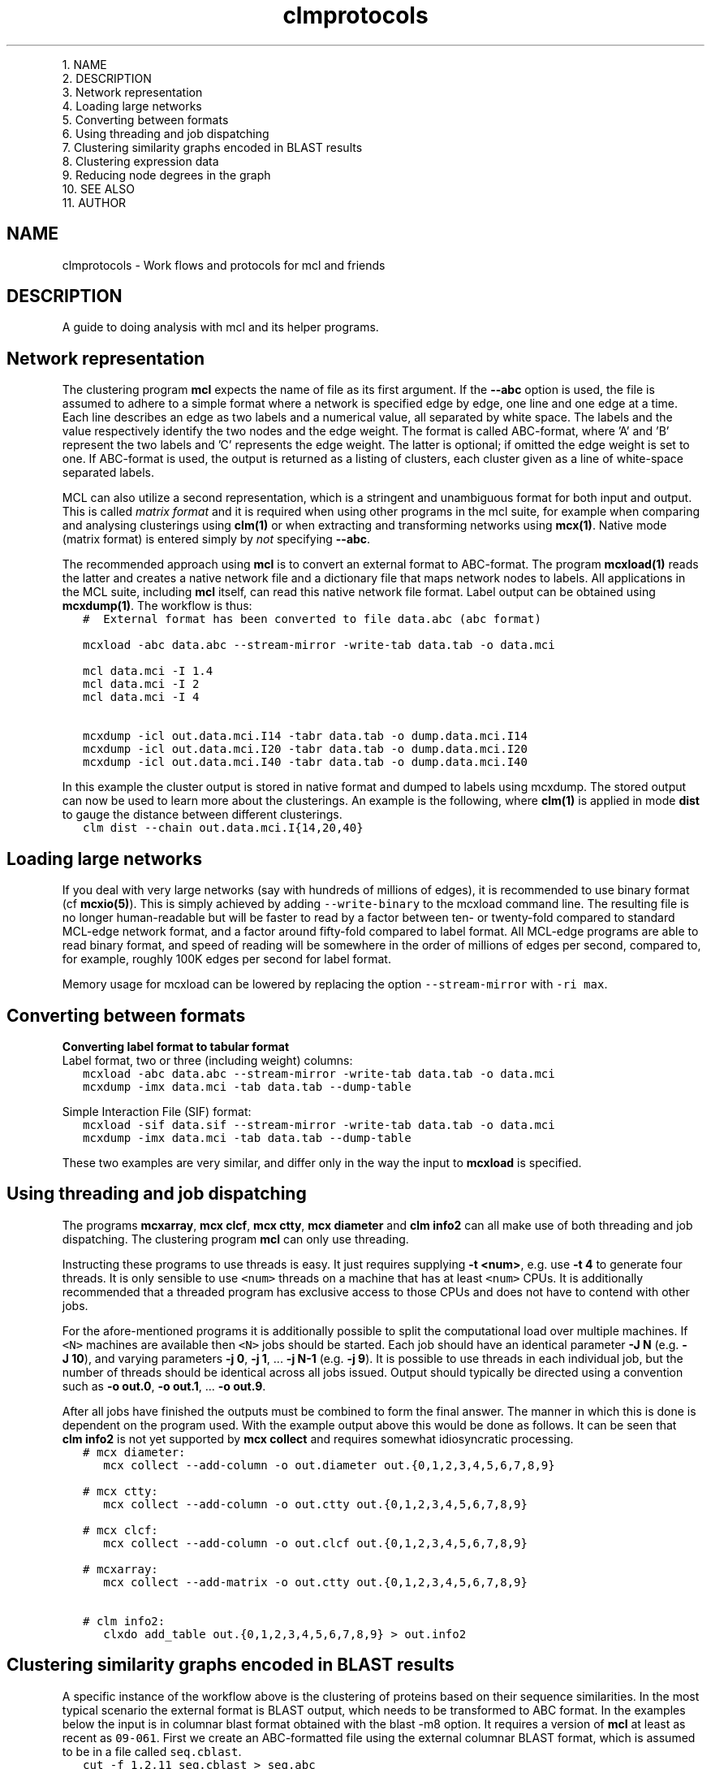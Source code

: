 .\" Copyright (c) 2014 Stijn van Dongen
.TH "clmprotocols" 5 "16 May 2014" "clmprotocols 14-137" "FILE FORMATS "
.po 2m
.de ZI
.\" Zoem Indent/Itemize macro I.
.br
'in +\\$1
.nr xa 0
.nr xa -\\$1
.nr xb \\$1
.nr xb -\\w'\\$2'
\h'|\\n(xau'\\$2\h'\\n(xbu'\\
..
.de ZJ
.br
.\" Zoem Indent/Itemize macro II.
'in +\\$1
'in +\\$2
.nr xa 0
.nr xa -\\$2
.nr xa -\\w'\\$3'
.nr xb \\$2
\h'|\\n(xau'\\$3\h'\\n(xbu'\\
..
.if n .ll -2m
.am SH
.ie n .in 4m
.el .in 8m
..

.ZJ 3m 1m "1\&."
NAME
.in -4m
.ZJ 3m 1m "2\&."
DESCRIPTION
.in -4m
.ZJ 3m 1m "3\&."
Network representation
.in -4m
.ZJ 3m 1m "4\&."
Loading large networks
.in -4m
.ZJ 3m 1m "5\&."
Converting between formats
.in -4m
.ZJ 3m 1m "6\&."
Using threading and job dispatching
.in -4m
.ZJ 3m 1m "7\&."
Clustering similarity graphs encoded in BLAST results
.in -4m
.ZJ 3m 1m "8\&."
Clustering expression data
.in -4m
.ZJ 3m 1m "9\&."
Reducing node degrees in the graph
.in -4m
.ZJ 3m 1m "10\&."
SEE ALSO
.in -4m
.ZJ 3m 1m "11\&."
AUTHOR
.in -4m
.SH NAME
clmprotocols \- Work flows and protocols for mcl and friends
.SH DESCRIPTION
A guide to doing analysis with mcl and its helper programs\&.
.SH Network representation

The clustering program \fBmcl\fP expects the name of file as its first argument\&.
If the \fB--abc\fP option is used, the file is assumed to adhere to a
simple format where a network is specified edge by edge, one line and one
edge at a time\&.
Each line describes an edge as two labels and a numerical value, all
separated by white space\&. The labels and the value respectively identify the
two nodes and the edge weight\&. The format is called ABC-format,
where \&'A\&' and \&'B\&' represent the two labels and \&'C\&' represents the
edge weight\&. The latter is optional; if omitted the edge weight is set to one\&.
If ABC-format is used, the output is returned as a listing of clusters,
each cluster given as a line of white-space separated labels\&.

MCL can also utilize a second representation, which is a stringent and
unambiguous format for both input and output\&.
This is called \fImatrix format\fP and it is required when using other
programs in the mcl suite, for example when comparing and analysing
clusterings using \fBclm(1)\fP or when extracting and transforming
networks using \fBmcx(1)\fP\&.
Native mode (matrix format) is entered simply by \fInot\fP specifying
\fB--abc\fP\&.

The recommended approach using \fBmcl\fP is to convert an external format to
ABC-format\&. The program \fBmcxload(1)\fP reads the latter and creates a
native network file and a dictionary file that maps network nodes to
labels\&. All applications in the MCL suite, including \fBmcl\fP itself, can read
this native network file format\&. Label output can be obtained using
\fBmcxdump(1)\fP\&. The workflow is thus:

.di ZV
.in 0
.nf \fC
   #  External format has been converted to file data\&.abc (abc format)

   mcxload -abc data\&.abc --stream-mirror -write-tab data\&.tab -o data\&.mci  

   mcl data\&.mci -I 1\&.4
   mcl data\&.mci -I 2
   mcl data\&.mci -I 4

   mcxdump -icl out\&.data\&.mci\&.I14 -tabr data\&.tab -o dump\&.data\&.mci\&.I14
   mcxdump -icl out\&.data\&.mci\&.I20 -tabr data\&.tab -o dump\&.data\&.mci\&.I20
   mcxdump -icl out\&.data\&.mci\&.I40 -tabr data\&.tab -o dump\&.data\&.mci\&.I40
.fi \fR
.in
.di
.ne \n(dnu
.nf \fC
.ZV
.fi \fR

In this example the cluster output is stored in native format and dumped to
labels using mcxdump\&. The stored output can now be used to learn more about
the clusterings\&. An example is the following, where \fBclm(1)\fP is applied
in mode\ \&\fBdist\fP to gauge the distance between different clusterings\&.

.di ZV
.in 0
.nf \fC
   clm dist --chain out\&.data\&.mci\&.I{14,20,40}
.fi \fR
.in
.di
.ne \n(dnu
.nf \fC
.ZV
.fi \fR

.SH Loading large networks

If you deal with very large networks (say with hundreds of millions
of edges), it is recommended to use binary format (cf \fBmcxio(5)\fP)\&.
This is simply achieved by adding \fC--write-binary\fP to the mcxload
command line\&. The resulting file is no longer human-readable but
will be faster to read by a factor between ten- or twenty-fold
compared to standard MCL-edge network format, and a factor around fifty-fold
compared to label format\&.
All MCL-edge programs are able to read binary format, and speed
of reading will be somewhere in the order of millions of edges
per second, compared to, for example, roughly 100K edges
per second for label format\&.

Memory usage for mcxload can be lowered
by replacing the option \fC--stream-mirror\fP with \fC-ri\ \&max\fP\&.
.SH Converting between formats

\fBConverting label format to tabular format\fP
.br
Label format, two or three (including weight) columns:

.di ZV
.in 0
.nf \fC
   mcxload -abc data\&.abc --stream-mirror -write-tab data\&.tab -o data\&.mci
   mcxdump -imx data\&.mci -tab data\&.tab --dump-table
.fi \fR
.in
.di
.ne \n(dnu
.nf \fC
.ZV
.fi \fR

Simple Interaction File (SIF) format:

.di ZV
.in 0
.nf \fC
   mcxload -sif data\&.sif --stream-mirror -write-tab data\&.tab -o data\&.mci
   mcxdump -imx data\&.mci -tab data\&.tab --dump-table
.fi \fR
.in
.di
.ne \n(dnu
.nf \fC
.ZV
.fi \fR

These two examples are very similar, and differ only in the way the input to \fBmcxload\fP is specified\&.
.SH Using threading and job dispatching

The programs \fBmcxarray\fP, \fBmcx\ \&clcf\fP, \fBmcx\ \&ctty\fP,
\fBmcx\ \&diameter\fP and \fBclm\ \&info2\fP can all make use of both
threading and job dispatching\&. The clustering program \fBmcl\fP
can only use threading\&.

Instructing these programs to use threads is easy\&. It just requires
supplying \fB-t\fP\ \&\fB<num>\fP, e\&.g\&. use \fB-t\fP\ \&\fB4\fP to generate four threads\&.
It is only sensible to use \fC<num>\fP threads on a machine that has at least \fC<num>\fP CPUs\&.
It is additionally recommended that a threaded program has exclusive access to those CPUs
and does not have to contend with other jobs\&.

For the afore-mentioned programs it is additionally possible to split the computational
load over multiple machines\&. If \fC<N>\fP machines are available then \fC<N>\fP jobs should
be started\&. Each job should have an identical parameter \fB-J\fP\ \&\fBN\fP (e\&.g\&. \fB-J\fP\ \&\fB10\fP),
and varying parameters \fB-j\fP\ \&\fB0\fP, \fB-j\fP\ \&\fB1\fP, \&.\&.\&. \fB-j\fP\ \&\fBN-1\fP (e\&.g\&. \fB-j\fP\ \&\fB9\fP)\&.
It is possible to use threads in each individual job, but the number of threads should be
identical across all jobs issued\&. Output should typically be directed using a convention
such as \fB-o\fP\ \&\fBout\&.0\fP, \fB-o\fP\ \&\fBout\&.1\fP, \&.\&.\&. \fB-o\fP\ \&\fBout\&.9\fP\&.

After all jobs have finished the outputs must be combined to form the final answer\&.
The manner in which this is done is dependent on the program used\&.
With the example output above this would be done as follows\&. It can be seen
that \fBclm\ \&info2\fP is not yet supported by \fBmcx\ \&collect\fP and requires somewhat
idiosyncratic processing\&.

.di ZV
.in 0
.nf \fC
   # mcx diameter:
      mcx collect --add-column -o out\&.diameter out\&.{0,1,2,3,4,5,6,7,8,9}

   # mcx ctty:
      mcx collect --add-column -o out\&.ctty out\&.{0,1,2,3,4,5,6,7,8,9}

   # mcx clcf:
      mcx collect --add-column -o out\&.clcf out\&.{0,1,2,3,4,5,6,7,8,9}

   # mcxarray:
      mcx collect --add-matrix -o out\&.ctty out\&.{0,1,2,3,4,5,6,7,8,9}

   # clm info2:
      clxdo add_table out\&.{0,1,2,3,4,5,6,7,8,9} > out\&.info2
.fi \fR
.in
.di
.ne \n(dnu
.nf \fC
.ZV
.fi \fR

.SH Clustering similarity graphs encoded in BLAST results

A specific instance of the workflow above is the clustering of proteins based on
their sequence similarities\&. In the most typical scenario the external
format is BLAST output, which needs to be transformed to ABC format\&.
In the examples below the input is in columnar blast format
obtained with the blast -m8 option\&.
It requires a version of \fBmcl\fP at least as recent as \fC09-061\fP\&.
First we create an ABC-formatted file using the external columnar BLAST
format, which is assumed to be in a file called \fCseq\&.cblast\fP\&.

.di ZV
.in 0
.nf \fC
   cut -f 1,2,11 seq\&.cblast > seq\&.abc
.fi \fR
.in
.di
.ne \n(dnu
.nf \fC
.ZV
.fi \fR

The columnar format in the file \fCseq\&.cblast\fP has, for a given BLAST hit,
the sequence labels in the first two columns and the asssociated E-value in
column\ \&11\&. It is parsed by the standard UNIX cut(1) utility\&. The format
must have been created with the BLAST -m8 option so that no comment lines
are present\&. Alternatively these can be filtered out using grep\&.
The newly created \fCseq\&.abc\fP file is loaded by \fBmcxload(1)\fP,
which writes both a network file \fCseq\&.mci\fP and a dictionary
file \fCseq\&.tab\fP\&.

.di ZV
.in 0
.nf \fC
   mcxload -abc seq\&.abc --stream-mirror --stream-neg-log10 -stream-tf \&'ceil(200)\&'
         -o seq\&.mci -write-tab seq\&.tab
.fi \fR
.in
.di
.ne \n(dnu
.nf \fC
.ZV
.fi \fR

The \fC--stream-mirror\fP option ensures that the resulting network will be
undirected, as recommended when using \fBmcl\fP\&. Omitting this option would
result in a directed network as BLAST E-values generally differ between two
sequences\&. The default course of action for \fBmcxload(1)\fP is to use the
best value found between a pair of labels\&. The next option,
\fC--abc-neg-log10\fP tranforms the numerical values in the input (the BLAST
E-values) by taking the logarithm in base\ \&10 and subsequently negating the
sign\&. Finally, the transformed values are capped so that any E-value below
1e-200 is set to a maximum allowed edge weight of\ \&200\&.

To obtain clusterings from \fCseq\&.mci\fP and \fCseq\&.tab\fP one has two
choices\&. The first is to generate an abstract clustering representation
and from that obtain the label output, as follows\&.
Below the \fB-o\fP option is not used, so mcl will create meaningful and
unique output names by itself\&. The default way of doing this is to preprend
the prefix \fCout\&.\fP and to append a suffix encoding the inflation value
used, with inflation encoded using two digits of precision and the decimal
separator removed\&.

.di ZV
.in 0
.nf \fC
   mcl seq\&.mci -I 1\&.4
   mcl seq\&.mci -I 2
   mcl seq\&.mci -I 4
   mcl seq\&.mci -I 6

   mcxdump -icl out\&.seq\&.mci\&.I14 -tabr seq\&.tab -o dump\&.seq\&.mci\&.I14
   mcxdump -icl out\&.seq\&.mci\&.I20 -tabr seq\&.tab -o dump\&.seq\&.mci\&.I20
   mcxdump -icl out\&.seq\&.mci\&.I40 -tabr seq\&.tab -o dump\&.seq\&.mci\&.I40
   mcxdump -icl out\&.seq\&.mci\&.I60 -tabr seq\&.tab -o dump\&.seq\&.mci\&.I60
.fi \fR
.in
.di
.ne \n(dnu
.nf \fC
.ZV
.fi \fR

Now the file \fCout\&.seq\&.tab\&.I14\fP and its associates can be used for example
to compute the distances between the encoded clusterings with
\fBclm dist\fP, to compute a set of strictly reconciled nested clusterings
with \fBclm order\fP, or to compute an efficiency criterion with
\fBclm info\fP\&.

Alternatively, label output can be obtained directly from \fBmcl\fP
as follows\&.

.di ZV
.in 0
.nf \fC
   mcl seq\&.mci -I 1\&.4  -use-tab seq\&.tab
   mcl seq\&.mci -I 2  -use-tab seq\&.tab
   mcl seq\&.mci -I 4  -use-tab seq\&.tab
   mcl seq\&.mci -I 6  -use-tab seq\&.tab
.fi \fR
.in
.di
.ne \n(dnu
.nf \fC
.ZV
.fi \fR

.SH Clustering expression data

The clustering of expression data constitutes another workflow\&. In this case the
external format usually is a tabular file format containing labels for genes
or probes and numerical values measuring the expression values or fold
changes across a series of conditions or experiments\&. Such tabular files can
be processed by \fBmcxarray(1)\fP, which comes installed with \fBmcl\fP\&. The
program computes correlations (either Pearson or Spearmann) between genes,
and creates an edge between genes if their correlation exceeds the specified
cutoff\&. From this \fBmcxarray(1)\fP creates both a network file and a
dictionary file\&. In the example below, the file \fCexpr\&.data\fP is
in tabular format with one row of column headers (e\&.g\&. tags for
experiments) and one column of row identifiers (e\&.g\&. probe or gene identifiers)\&.

.di ZV
.in 0
.nf \fC
   mcxarray -data expr\&.data -skipr 1 -skipc 1 -o expr\&.mci -write-tab expr\&.tab --pearson -co 0\&.7 -tf \&'abs(),add(-0\&.7)\&'
   
.fi \fR
.in
.di
.ne \n(dnu
.nf \fC
.ZV
.fi \fR

This uses the Pearson correlation, ignoring values below 0\&.7\&.
The remaining values in the interval \fC[0\&.7-1]\fP are remapped to the interval
\fC[0-0\&.3]\fP\&. This is recommended so that the edge weights will have
increased contrast between them, as \fBmcl\fP is affected by relative differences
(ratios) between edge weights rather than absolute differences\&. To illustrate
this, values\ \&0\&.75 and\ \&0\&.95 are mapped to\ \&0\&.05 and\ \&0\&.25, with respective
ratios\ \&0\&.79 and\ \&0\&.25\&.
The network file \fCexpr\&.mci\fP and the dictionary file \fCexpr\&.tab\fP can
now be used as before\&.

It is possible to investigate the effect of the correlation cutoff as follows\&.
First a network is generated at a very low threshold, and this network
is analysed using \fBmcxquery\fP\&.

.di ZV
.in 0
.nf \fC
   mcxarray -data expr\&.data -skipr 1 -skipc 1 -o expr20\&.mcx --write-binary --pearson -co 0\&.2 -tf \&'abs()\&'
   mcx query -imx expr20\&.mcx --vary-correlation
   
.fi \fR
.in
.di
.ne \n(dnu
.nf \fC
.ZV
.fi \fR

The output is in a tabular format describing the properties of the network
at increasing correlation thresholds\&. Examples are the size of the biggest
component, the number of orphan nodes (not connected to any other node), and
the mean and median node degrees\&.
A good way to choose the cutoff is to balance the number of singletons
and the median node degree\&. Both should preferably not be too high\&.
For example the number of orphan nodes should be
less than ten percent of the total number of nodes,
and the median node degree should be at most one hundred neighbours\&.
.SH Reducing node degrees in the graph
A good way to lower node degrees in a network is to require that
an edge is among the best \fIk\fP edges (those of highest weight) for
\fIboth\fP nodes incident to the edge, for some value of \fIk\fP\&. This is
achieved by using \fCknn(k)\fP in the argument to the \fB-tf\fP option to
mcl or \fBmcx\ \&alter\fP\&.
To give an example, a graph was formed on translations in Ensembl release 57 on 2\&.6M nodes\&.
The similarities were obtained from BLAST scores,
leading to a graph with a total edge count of 300M, with
best-connected nodes of degree respectively
11148, 9083, 9070, 9019 and 8988, and with mean node degree 233\&.
These degrees are unreasonable\&.
The graph was subjected to \fBmcx\ \&query\fP to investigate the effect of
varying k-NN parameters\&. A good heuristic is to choose a value
that does not significantly change the number of singletons in the input graph\&.
In the example it meant that \fB-tf\fP\ \&\fB\&'knn(160)\&'\fP was feasible, leading
to a mean node degree of 98\&.

A second approach to reduce node degrees is to employ the \fB-ceil-nb\fP option\&.
This ranks nodes by node degree, highest first\&. Nodes are considered
in order of rank, and edges of low weight are removed from the graph until
a node satisfies the node degree threshold specified by \fB-ceil-nb\fP\&.

.SH SEE ALSO
\fBmcxio(5)\fP\&.
.SH AUTHOR
Stijn van Dongen\&.
